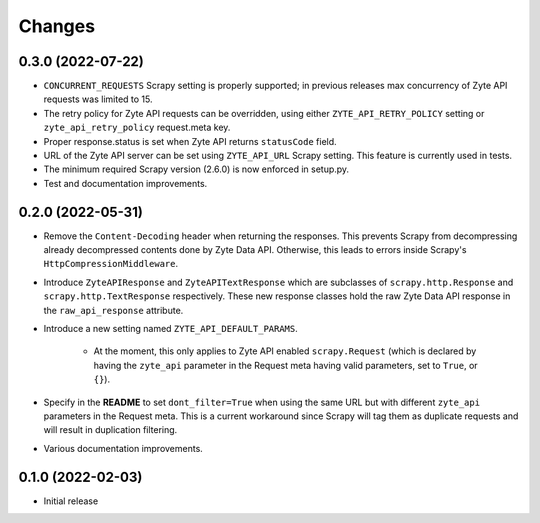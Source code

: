 Changes
=======

0.3.0 (2022-07-22)
------------------

* ``CONCURRENT_REQUESTS`` Scrapy setting is properly supported; in previous
  releases max concurrency of Zyte API requests was limited to 15.
* The retry policy for Zyte API requests can be overridden, using
  either ``ZYTE_API_RETRY_POLICY`` setting or ``zyte_api_retry_policy``
  request.meta key.
* Proper response.status is set when Zyte API returns ``statusCode``
  field.
* URL of the Zyte API server can be set using ``ZYTE_API_URL``
  Scrapy setting. This feature is currently used in tests.
* The minimum required Scrapy version (2.6.0) is now enforced in setup.py.
* Test and documentation improvements.

0.2.0 (2022-05-31)
------------------

* Remove the ``Content-Decoding`` header when returning the responses.
  This prevents Scrapy from decompressing already decompressed contents done
  by Zyte Data API. Otherwise, this leads to errors inside Scrapy's
  ``HttpCompressionMiddleware``.
* Introduce ``ZyteAPIResponse`` and ``ZyteAPITextResponse`` which are subclasses
  of ``scrapy.http.Response`` and ``scrapy.http.TextResponse`` respectively.
  These new response classes hold the raw Zyte Data API response in the
  ``raw_api_response`` attribute.
* Introduce a new setting named ``ZYTE_API_DEFAULT_PARAMS``.

    * At the moment, this only applies to Zyte API enabled ``scrapy.Request``
      (which is declared by having the ``zyte_api`` parameter in the Request
      meta having valid parameters, set to ``True``, or ``{}``).

* Specify in the **README** to set ``dont_filter=True`` when using the same
  URL but with different ``zyte_api`` parameters in the Request meta. This
  is a current workaround since Scrapy will tag them as duplicate requests
  and will result in duplication filtering.
* Various documentation improvements.

0.1.0 (2022-02-03)
------------------

* Initial release
